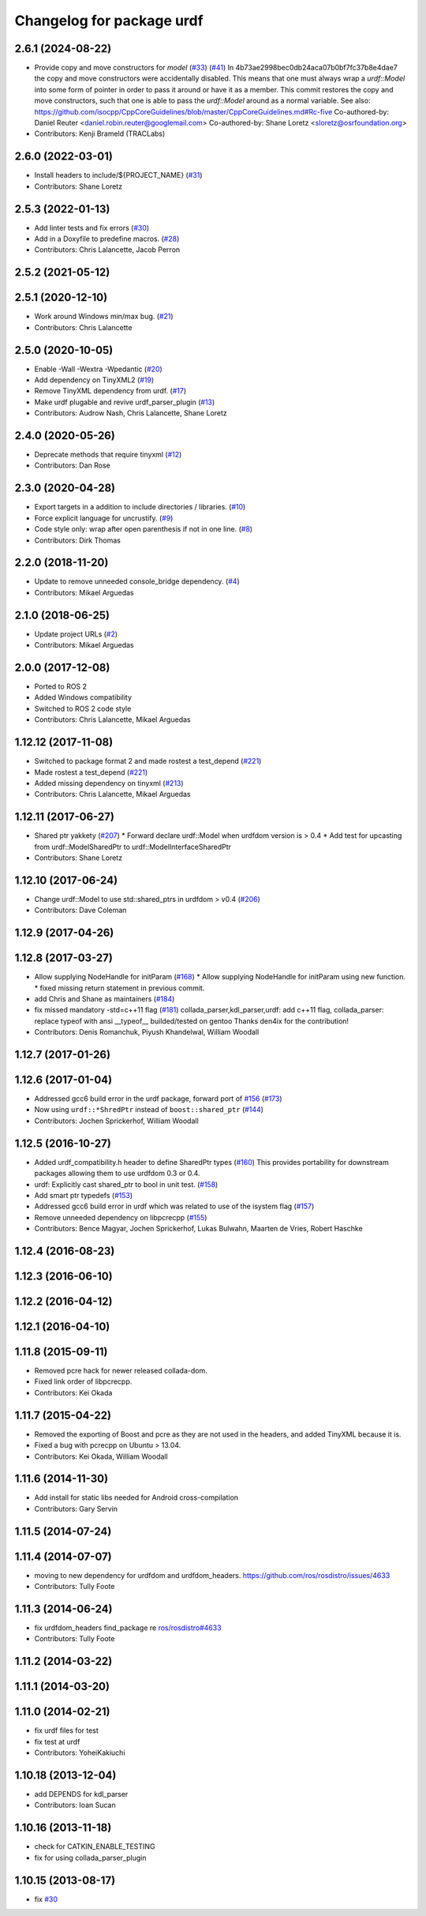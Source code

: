 ^^^^^^^^^^^^^^^^^^^^^^^^^^
Changelog for package urdf
^^^^^^^^^^^^^^^^^^^^^^^^^^

2.6.1 (2024-08-22)
------------------
* Provide copy and move constructors for `model` (`#33 <https://github.com/ros2/urdf/issues/33>`_) (`#41 <https://github.com/ros2/urdf/issues/41>`_)
  In 4b73ae2998bec0db24aca07b0bf7fc37b8e4dae7 the copy and move
  constructors were accidentally disabled.
  This means that one must always wrap a `urdf::Model` into some form of
  pointer in order to pass it around or have it as a member.
  This commit restores the copy and move constructors, such that one is
  able to pass the `urdf::Model` around as a normal variable.
  See also:
  https://github.com/isocpp/CppCoreGuidelines/blob/master/CppCoreGuidelines.md#Rc-five
  Co-authored-by: Daniel Reuter <daniel.robin.reuter@googlemail.com>
  Co-authored-by: Shane Loretz <sloretz@osrfoundation.org>
* Contributors: Kenji Brameld (TRACLabs)

2.6.0 (2022-03-01)
------------------
* Install headers to include/${PROJECT_NAME} (`#31 <https://github.com/ros2/urdf/issues/31>`_)
* Contributors: Shane Loretz

2.5.3 (2022-01-13)
------------------
* Add linter tests and fix errors (`#30 <https://github.com/ros2/urdf/issues/30>`_)
* Add in a Doxyfile to predefine macros. (`#28 <https://github.com/ros2/urdf/issues/28>`_)
* Contributors: Chris Lalancette, Jacob Perron

2.5.2 (2021-05-12)
------------------

2.5.1 (2020-12-10)
------------------
* Work around Windows min/max bug. (`#21 <https://github.com/ros2/urdf/issues/21>`_)
* Contributors: Chris Lalancette

2.5.0 (2020-10-05)
------------------
* Enable -Wall -Wextra -Wpedantic (`#20 <https://github.com/ros2/urdf/issues/20>`_)
* Add dependency on TinyXML2 (`#19 <https://github.com/ros2/urdf/issues/19>`_)
* Remove TinyXML dependency from urdf. (`#17 <https://github.com/ros2/urdf/issues/17>`_)
* Make urdf plugable and revive urdf_parser_plugin (`#13 <https://github.com/ros2/urdf/issues/13>`_)
* Contributors: Audrow Nash, Chris Lalancette, Shane Loretz

2.4.0 (2020-05-26)
------------------
* Deprecate methods that require tinyxml (`#12 <https://github.com/ros2/urdf/issues/12>`_)
* Contributors: Dan Rose

2.3.0 (2020-04-28)
------------------
* Export targets in a addition to include directories / libraries. (`#10 <https://github.com/ros2/urdf/issues/10>`_)
* Force explicit language for uncrustify. (`#9 <https://github.com/ros2/urdf/issues/9>`_)
* Code style only: wrap after open parenthesis if not in one line. (`#8 <https://github.com/ros2/urdf/issues/8>`_)
* Contributors: Dirk Thomas

2.2.0 (2018-11-20)
------------------
* Update to remove unneeded console_bridge dependency. (`#4 <https://github.com/ros2/urdf/issues/4>`_)
* Contributors: Mikael Arguedas

2.1.0 (2018-06-25)
------------------
* Update project URLs (`#2 <https://github.com/ros2/urdf/issues/2>`_)
* Contributors: Mikael Arguedas

2.0.0 (2017-12-08)
------------------
* Ported to ROS 2
* Added Windows compatibility
* Switched to ROS 2 code style
* Contributors: Chris Lalancette, Mikael Arguedas

1.12.12 (2017-11-08)
--------------------
* Switched to package format 2 and made rostest a test_depend (`#221 <https://github.com/ros/robot_model/pull/221>`_)
* Made rostest a test_depend (`#221 <https://github.com/ros/robot_model/pull/221>`_)
* Added missing dependency on tinyxml (`#213 <https://github.com/ros/robot_model/pull/213>`_)
* Contributors: Chris Lalancette, Mikael Arguedas


1.12.11 (2017-06-27)
--------------------
* Shared ptr yakkety (`#207 <https://github.com/ros/robot_model/issues/207>`_)
  * Forward declare urdf::Model when urdfdom version is > 0.4
  * Add test for upcasting from urdf::ModelSharedPtr to urdf::ModelInterfaceSharedPtr
* Contributors: Shane Loretz

1.12.10 (2017-06-24)
--------------------
* Change urdf::Model to use std::shared_ptrs in urdfdom > v0.4 (`#206 <https://github.com/ros/robot_model/issues/206>`_)
* Contributors: Dave Coleman

1.12.9 (2017-04-26)
-------------------

1.12.8 (2017-03-27)
-------------------
* Allow supplying NodeHandle for initParam (`#168 <https://github.com/ros/robot_model/issues/168>`_)
  * Allow supplying NodeHandle for initParam using new function.
  * fixed missing return statement in previous commit.
* add Chris and Shane as maintainers (`#184 <https://github.com/ros/robot_model/issues/184>`_)
* fix missed mandatory -std=c++11 flag (`#181 <https://github.com/ros/robot_model/issues/181>`_)
  collada_parser,kdl_parser,urdf: add c++11 flag,
  collada_parser: replace typeof with ansi __typeof\_\_
  builded/tested on gentoo
  Thanks den4ix for the contribution!
* Contributors: Denis Romanchuk, Piyush Khandelwal, William Woodall

1.12.7 (2017-01-26)
-------------------

1.12.6 (2017-01-04)
-------------------
* Addressed gcc6 build error in the urdf package, forward port of `#156 <https://github.com/ros/robot_model/issues/156>`_ (`#173 <https://github.com/ros/robot_model/issues/173>`_)
* Now using ``urdf::*ShredPtr`` instead of ``boost::shared_ptr`` (`#144 <https://github.com/ros/robot_model/issues/144>`_)
* Contributors: Jochen Sprickerhof, William Woodall

1.12.5 (2016-10-27)
-------------------
* Added urdf_compatibility.h header to define SharedPtr types (`#160 <https://github.com/ros/robot_model/issues/160>`_)
  This provides portability for downstream packages allowing them to use urdfdom 0.3 or 0.4.
* urdf: Explicitly cast shared_ptr to bool in unit test. (`#158 <https://github.com/ros/robot_model/issues/158>`_)
* Add smart ptr typedefs (`#153 <https://github.com/ros/robot_model/issues/153>`_)
* Addressed gcc6 build error in urdf which was related to use of the isystem flag (`#157 <https://github.com/ros/robot_model/issues/157>`_)
* Remove unneeded dependency on libpcrecpp (`#155 <https://github.com/ros/robot_model/issues/155>`_)
* Contributors: Bence Magyar, Jochen Sprickerhof, Lukas Bulwahn, Maarten de Vries, Robert Haschke

1.12.4 (2016-08-23)
-------------------

1.12.3 (2016-06-10)
-------------------

1.12.2 (2016-04-12)
-------------------

1.12.1 (2016-04-10)
-------------------

1.11.8 (2015-09-11)
-------------------
* Removed pcre hack for newer released collada-dom.
* Fixed link order of libpcrecpp.
* Contributors: Kei Okada

1.11.7 (2015-04-22)
-------------------
* Removed the exporting of Boost and pcre as they are not used in the headers, and added TinyXML because it is.
* Fixed a bug with pcrecpp on Ubuntu > 13.04.
* Contributors: Kei Okada, William Woodall

1.11.6 (2014-11-30)
-------------------
* Add install for static libs needed for Android cross-compilation
* Contributors: Gary Servin

1.11.5 (2014-07-24)
-------------------

1.11.4 (2014-07-07)
-------------------
* moving to new dependency for urdfdom and urdfdom_headers. https://github.com/ros/rosdistro/issues/4633
* Contributors: Tully Foote

1.11.3 (2014-06-24)
-------------------
* fix urdfdom_headers find_package re `ros/rosdistro#4633 <https://github.com/ros/rosdistro/issues/4633>`_
* Contributors: Tully Foote

1.11.2 (2014-03-22)
-------------------

1.11.1 (2014-03-20)
-------------------

1.11.0 (2014-02-21)
-------------------
* fix urdf files for test
* fix test at urdf
* Contributors: YoheiKakiuchi

1.10.18 (2013-12-04)
--------------------
* add DEPENDS for kdl_parser
* Contributors: Ioan Sucan

1.10.16 (2013-11-18)
--------------------
* check for CATKIN_ENABLE_TESTING
* fix for using collada_parser_plugin

1.10.15 (2013-08-17)
--------------------
* fix `#30 <https://github.com/ros/robot_model/issues/30>`_
